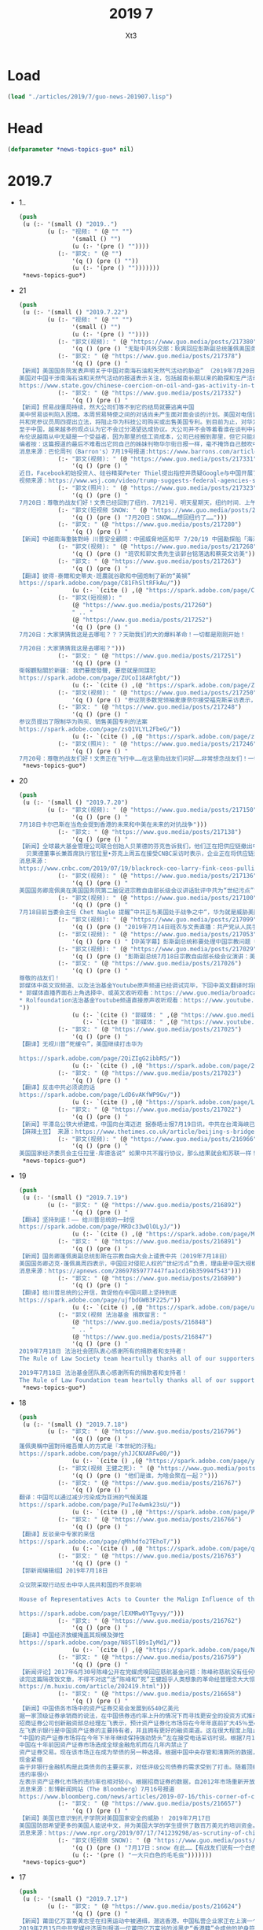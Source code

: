 #+TITLE: 2019 7
#+AUTHOR: Xt3


* Load
#+BEGIN_SRC lisp
(load "./articles/2019/7/guo-news-201907.lisp")
#+END_SRC
* Head
#+BEGIN_SRC lisp :tangle yes
(defparameter *news-topics-guo* nil)  
#+END_SRC
* 2019.7
- 1..
  #+BEGIN_SRC lisp :tangle yes
(push
 (u (:- '(small () "2019..")
        (u (:- "视频: " (@ "" "")
               '(small () "")
               (u (:- '(pre () ""))))
           (:- "郭文: " (@ "")
               '(q () (pre () ""))
               (u (:- '(pre () "")))))))
 ,*news-topics-guo*)
#+END_SRC
- 21
  #+BEGIN_SRC lisp :tangle yes
(push
 (u (:- '(small () "2019.7.22")
        (u (:- "视频: " (@ "" "")
               '(small () "")
               (u (:- '(pre () ""))))
           (:- "郭文(视频): " (@ "https://www.guo.media/posts/217380")
               '(q () (pre () "无耻中共外交部：耿爽回应彭斯副总统蓬佩奥国务卿的发言")))
           (:- "郭文: " (@ "https://www.guo.media/posts/217378")
               '(q () (pre () "
【新闻】美国国务院发表声明关于中国对南海石油和天然气活动的胁迫” （2019年7月20日）
美国对中国干涉南海石油和天然气活动的报道表示关注，包括越南长期以来的勘探和生产活动。中国针对其他主权国家海上的石油和天然气开发的不断挑衅行为，威胁着地区能源安全，破坏了自由开放的印度-太平洋能源市场。正如国务卿蓬佩奥今年早些时候指出的那样，“中国通过强制手段阻止南海的开发，阻止东盟成员国获得超过2.5万亿美元的可开采能源储备。” 中国对东盟国家施加越来越大的压力，要求它们接受《行为准则》的条款，这些条款寻求限制他们与第三方公司或国家合作的权利，这进一步表明，中国有意控制南中国海的石油和天然气资源。美国坚决反对任何国家以胁迫和恐吓的手段主张其领土或海洋权利。中国应停止恃强凌弱行为，不要在有这种挑衅性和破坏稳定的活动【GM18】
https://www.state.gov/chinese-coercion-on-oil-and-gas-activity-in-the-south-china-sea/")))
           (:- "郭文: " (@ "https://www.guo.media/posts/217332")
               '(q () (pre () "
【新闻】贸易战僵局持续，然大公司们等不到它的结局就要逃离中国
美中贸易谈判陷入困境。本周贸易特使之间的对话尚未产生面对面会谈的计划。美国对电信设备制造商华为科技公司的限制依然是一个棘手的问题，更多关税的威胁仍旧存在。但在此期间，公司正在重组他们的供应链，使之更加亚洲中心化。这些转变也不太可能反转即使最后达成贸易协议。
共和党参议员周四提出立法，将阻止华为科技公司购买或出售美国专利。到目前为止，对华为的限制是中国贸易谈判中的一个关键问题，可能会影响到技术供应链。川普总统被工业界持续施压的情况下表示可以取消一些限制，但是 议会两党都支持对华为采取更加严厉的措施。
至于中国，越来越多的观点认为它不会过分渴望达成协议。大公司并不会等着看谁在谈判中妥协或退步。Tradeshift的联合创始人米克尔. 布伦表示贸易模式已经发生变化，同时公司也在加速其供应链的多样化。布伦表示客户中的外国供应商正在输给中国公司，尤其是那些对中国长期产业政策至关重要的行业，如可再生能源。
布伦说越南从中无疑是一个受益者，因为那里的低工资成本，公司已经搬到那里，但它只能承受一定的公司和资本。孟加拉国和泰国也在接受投资，印度经济也将获得资本提振。但中国正在采取措施缓解对其经济的打击。布伦说，这包括开放部分经济 - 包括金融服务 - 并试图建立一个技术和创新中心来支持其高科技供应链产业。 “如果资金可用，中国可能会有更多这样潜在的增长”布伦说， “凭借中国巨大的数据访问和创新速度，我们将看到尚未见到的金融产品，这将使公司更具竞争力。”
编者按：这篇报道的最后不难看出它同自己的姊妹刊物华尔街日报一样，毫不掩饰自己鼓吹中国经济的潜力和为中共站台发声的立场。全世界正在看清中共通过大量印发货币来吹大虚假经济的泡沫，而这篇报道却鼓励外界资本继续介入掺假，助长这个泡沫的规模和崩塌后潜在的破坏力。【GM12】
消息来源：巴伦周刊（Barron's）7月19号报道:https://www.barrons.com/articles/companies-arent-waiting-to-see-how-us-china-trade-war-plays-out-51563551469")))
           (:- "郭文(视频): " (@ "https://www.guo.media/posts/217331")
               '(q () (pre () "
近日，Facebook初始投资人、硅谷精英Peter Thiel提出指控并质疑Google与中国开展了不利于美国的合作。Trump基于此要求总检察长及情报人员开展调查。
视频来源：https://www.wsj.com/video/trump-suggests-federal-agencies-should-look-into-googles-china-ties/AC9A38C5-1F16-4053-B2C3-BED12D3732B7.html")))
           (:- "郭文(照片): " (@ "https://www.guo.media/posts/217323")
               '(q () (pre () "
7月20日：尊敬的战友们好！文贵已经回到了纽约．7月21号．明天星期天，纽约时间．上午9:30．文贵在郭媒体直播！没有任何关于爆料的事情……没有任何关于会议的细节……只是谈．花花草草而已……😻😻😻😹😹😸一切都是刚刚开始！")))
           (:- "郭文(短视频 SNOW: " (@ "https://www.guo.media/posts/217313")
               '(q () (pre () "7月20日：SNOW……想回纽约了……")))
           (:- "郭文: " (@ "https://www.guo.media/posts/217280")
               '(q () (pre () "
【新闻】中越南海重裝對峙 川普安全顧問：中國威脅地區和平 7/20/19 中國勘探船「海洋地質八號」7月初進入越南派兵駐守的南沙群島萬安灘探勘油氣，引來越方4艘海警船緊急趕赴，中越船艦在海上對峙數日。美國國家安全顧問波頓（John Bolton）今天說，中國對其東南亞鄰國強制行為適得其反，威脅該地區的和平與穩定。波頓今天在推特上表示，尊重主權和航行自由是美國和東南亞國家聯盟（東盟）共同擁有的印太地區願景的基礎，中國對其東南亞鄰國的強制行為適得其反，威脅著該地區的和平與穩定。中國勘探船「海洋地質八號」本月3日在2艘武裝海警船護衛下，進入越南派兵駐守的南沙群島最西側陸地淺灘萬安灘探勘油氣，引來越方4艘海警船緊急趕赴，雙方重裝對峙，周邊海域11日一度驚見10餘艘船。【GM15】 引自:https://news.ltn.com.tw/news/world/breakingnews/2858668")))
           (:- "郭文(视频): " (@ "https://www.guo.media/posts/217268")
               '(q () (pre () "班农和郭文贵先生谈郭台铭落选和蔡英文访美")))
           (:- "郭文: " (@ "https://www.guo.media/posts/217263")
               '(q () (pre () "
【翻译】彼得·泰爾和史蒂夫·班農就谷歌和中國炮制了新的“黃禍”   
https://spark.adobe.com/page/C81FhSltRFkAu/"))
               (u (:- `(cite () ,(@ "https://spark.adobe.com/page/C81FhSltRFkAu/")))))
           (:- "郭文(短视频): "
               (@ "https://www.guo.media/posts/217260")
               " .. "
               (@ "https://www.guo.media/posts/217252")
               '(q () (pre () "
7月20日：大家猜猜我这是去哪啦？？？天助我们的大的爆料革命！一切都是刚刚开始！

7月20日：大家猜猜我这是去哪啦？")))
           (:- "郭文: " (@ "https://www.guo.media/posts/217251")
               '(q () (pre () "
衛報觀點關於新疆: 我們要麼發聲, 要麼就是同謀犯  
https://spark.adobe.com/page/ZUCoI18ARfgbt/"))
               (u (:- `(cite () ,(@ "https://spark.adobe.com/page/ZUCoI18ARfgbt/")))))
           (:- "郭文(视频): " (@ "https://www.guo.media/posts/217250")
               '(q () (pre () "参议院多数党领袖麦康奈尔接受福克斯采访表示，华为威胁美国国家安全。")))
           (:- "郭文: " (@ "https://www.guo.media/posts/217248")
               '(q () (pre () "
参议员提出了限制华为购买、销售美国专利的法案
https://spark.adobe.com/page/zsQ1VLYL2FbeG/"))
               (u (:- `(cite () ,(@ "https://spark.adobe.com/page/zsQ1VLYL2FbeG/")))))
           (:- "郭文(照片): " (@ "https://www.guo.media/posts/217246")
               '(q () (pre () "
7月20号：尊敬的战友们好！文贵正在飞行中……在这里向战友们问好……非常想念战友们！一切都是刚刚开始！"))))))
 ,*news-topics-guo*)
#+END_SRC
- 20
  #+BEGIN_SRC lisp :tangle yes
(push
 (u (:- '(small () "2019.7.20")
        (u (:- "郭文(视频): " (@ "https://www.guo.media/posts/217150")
               '(q () (pre () "
7月18日卡尔巴斯在当危会提到香港的未来和中美在未来的对抗战争")))
           (:- "郭文: " (@ "https://www.guo.media/posts/217138")
               '(q () (pre () "
【新闻】全球最大基金管理公司联合创始人贝莱德的芬克告诉我们，他们正在把供应链撤出中国 (2019年7月19日）
  贝莱德董事长兼首席执行官拉里•芬克上周五在接受CNBC采访时表示，企业正在将供应链迁出中国，而不是等待华盛顿和北京之间贸易战的解决方案。芬克在接受《Squawk Box》采访时表示:“我们从CEO那里听到，越来越多的供应链正在撤离中国。”“人们没有在等待，企业也没有在等待结果。” 据CNBC此前报道，包括苹果(Apple)、任天堂(Nintendo)和戴尔(Dell)在内的50多家跨国公司正将生产业务迁出中国。今年5月，随着中国和美国加强了在关税上的争锋相对，企业也开始宣布将从中国迁往越南。全球最大基金管理公司的联合创始人芬克(Fink)表示:“我确实认为，中国的趋势仍在走下坡。”“我认为，长期来看，中国知道他们现在需要找到刺激国内经济的办法。”【GM18】
消息来源：
https://www.cnbc.com/2019/07/19/blackrock-ceo-larry-fink-ceos-pulling-supply-chains-out-of-china-now.html")))
           (:- "郭文(视频): " (@ "https://www.guo.media/posts/217136")
               '(q () (pre () "
美国国务卿庞佩奥在美国国务院第二届促进宗教自由部长级会议讲话批评中共为“世纪污点”")))
           (:- "郭文(视频): " (@ "https://www.guo.media/posts/217100")
               '(q () (pre () "
7月18日前当委会主任 Chet Nagle 提醒”中共正与美国处于战争之中“，华为就是威胁美国安全的茅箭！")))
           (:- "郭文(视频): " (@ "https://www.guo.media/posts/217099")
               '(q () (pre () "2019年7月14日班农与文贵直播：共产党从人民手里抢夺财产是21世纪的重大犯罪行为")))
           (:- "郭文(视频): " (@ "https://www.guo.media/posts/217053")
               '(q () (pre () "【中英字幕】彭斯副总统称要处理中国宗教问题 中国外交部回应大言不惭，美自由灯塔不亮了；视频展示中共迫害宗教")))
           (:- "郭文(视频): " (@ "https://www.guo.media/posts/217029")
               '(q () (pre () "彭斯副总统7月18日宗教自由部长级会议演讲：美国政府强烈谴责中共对人民宗教信仰自由的迫害。")))
           (:- "郭文: " (@ "https://www.guo.media/posts/217026")
               '(q () (pre () "
尊敬的战友们！
郭媒体中英文双频道、以及法治基金Youtube原声频道已经调试完毕，下回中英文翻译时将同时直播 ！
,* 郭媒体直播界面右上角选择中、或英文收听观看：https://www.guo.media/broadcasts
,* Rolfoundation法治基金Youtube频道直接原声收听观看：https://www.youtube.com/channel/UCfG2D1ZWTfvp5p3gl5PHmmg?view_as=subscriber
"))
               (u (:- `(cite () "郭媒体: " ,(@ "https://www.guo.media/broadcasts")))
                  (:- `(cite () "郭媒体: " ,(@ "https://www.youtube.com/channel/UCfG2D1ZWTfvp5p3gl5PHmmg?view_as=subscriber")))))
           (:- "郭文: " (@ "https://www.guo.media/posts/217025")
               '(q () (pre () "
【翻译】无视川普“死缓令”，美国继续打击华为  

https://spark.adobe.com/page/2QiZIgG2ibbRS/"))
               (u (:- `(cite () ,(@ "https://spark.adobe.com/page/2QiZIgG2ibbRS/")))))
           (:- "郭文: " (@ "https://www.guo.media/posts/217023")
               '(q () (pre () "
【翻译】反击中共必须说的话    
https://spark.adobe.com/page/LdD6vAKfWP9Gv/"))
               (u (:- `(cite () ,(@ "https://spark.adobe.com/page/LdD6vAKfWP9Gv/")))))
           (:- "郭文: " (@ "https://www.guo.media/posts/217022")
               '(q () (pre () "
【新闻】平潭岛公铁大桥建成，中国向台湾迈进 据泰晤士报7月19日讯，中共在台湾海峡已建成平潭岛公路大桥，连接福建平潭岛与大陆。是世界上最长、跨度最大的跨海峡公铁两用大桥，全长14.4公里。这是将来两岸高速公路计划的一部分，将于今年开通，政治意义深远。平潭岛距台湾新竹市仅68海里。建桥花费不得而知。中共将其比喻为母亲向孩子伸出温暖的双臂。 中共对台政策自2016年蔡英文当选台总统后逐渐强硬，习曾表示不排除武力收复台湾。
【麻辣土豆】 来源：https://www.thetimes.co.uk/article/beijing-s-bridge-to-taiwan-moves-a-step-closer-23kjpdtsp")))
           (:- "郭文(视频): " (@ "https://www.guo.media/posts/216966")
               '(q () (pre () "
美国国家经济委员会主任拉里·库德洛说“ 如果中共不履行协议，那么结果就会和苏联一样！”"))))))
 ,*news-topics-guo*)
#+END_SRC
- 19
  #+BEGIN_SRC lisp :tangle yes
(push
 (u (:- '(small () "2019.7.19")
        (u (:- "郭文: " (@ "https://www.guo.media/posts/216892")
               '(q () (pre () "
【翻译】坚持到底！—— 给川普总统的一封信  
https://spark.adobe.com/page/MRDc33wQlOLyJ/"))
               (u (:- `(cite () ,(@ "https://spark.adobe.com/page/MRDc33wQlOLyJ/")))))
           (:- "郭文: " (@ "https://www.guo.media/posts/216891")
               '(q () (pre () "
【新闻】国务卿蓬佩奥副总统彭斯在宗教自由大会上谴责中共（2019年7月18日）
美国国务卿迈克·蓬佩奥周四表示，中国应对侵犯人权的“世纪污点”负责，理由是中国大规模拘留了穆斯林和其他少数民族。蓬佩奥谴责中国在新疆西部地区大规模拘留维吾尔族穆斯林、哈萨克族和其他少数民族。据了解，新疆有100万维吾尔族穆斯林、哈萨克族和其他少数民族被关押在拘留营。蓬佩奥在他主持的一次国际宗教自由会议上说，中国是“我们这个时代最严重的人权危机之一的发源地”。他还指责中国威胁其他国家不要参加这次会议。美国副总统彭斯在同一个会议上说，美国与中国的贸易谈判不会妨碍美国对宗教自由的承诺。 他表示“无论我们与北京的谈判结果如何，你可以放心，美国人民会和所有有信仰的中国人民站在一起，团结一致，我们将为这一天祈祷，让他们能够自由地活出他们的信仰，而不用担心受到迫害。”【GM18】
消息来源：https://apnews.com/28697859777447faa1cd16b35994f543")))
           (:- "郭文: " (@ "https://www.guo.media/posts/216890")
               '(q () (pre () "
【翻译】给川普总统的公开信，敦促他在中国问题上坚持到底    
https://spark.adobe.com/page/ujfbdGWB3F225/"))
               (u (:- `(cite () ,(@ "https://spark.adobe.com/page/ujfbdGWB3F225/")))))
           (:- "郭文(视频 法治基金 捐款留言: "
               (@ "https://www.guo.media/posts/216848")
               " .. "
               (@ "https://www.guo.media/posts/216847")
               '(q () (pre () "
2019年7月18日 法治社会团队衷心感谢所有的捐款者和支持者！
The Rule of Law Society team heartully thanks all of our supporters and donors ！

2019年7月18日 法治基金团队衷心感谢所有的捐款者和支持者！
The Rule of Law Foundation team heartully thanks all of our supporters and donors!"))))))
 ,*news-topics-guo*)
#+END_SRC
- 18
  #+BEGIN_SRC lisp :tangle yes
(push
 (u (:- '(small () "2019.7.18")
        (u (:- "郭文: " (@ "https://www.guo.media/posts/216796")
               '(q () (pre () "
蓬佩奧稱中國對待維吾爾人的方式是『本世紀的汙點』
https://spark.adobe.com/page/yhJJCNXARFw80/"))
               (u (:- `(cite () ,(@ "https://spark.adobe.com/page/yhJJCNXARFw80/")))))
           (:- "郭文(视频 王健之死): " (@ "https://www.guo.media/posts/216783")
               '(q () (pre () "他们是谁，为啥会聚在一起？")))
           (:- "郭文: " (@ "https://www.guo.media/posts/216767")
               '(q () (pre () "
翻译：中国可以通过减少污染成为亚洲的气候英雄  
https://spark.adobe.com/page/PuI7e4wmk23sU/"))
               (u (:- `(cite () ,(@ "https://spark.adobe.com/page/PuI7e4wmk23sU/")))))
           (:- "郭文: " (@ "https://www.guo.media/posts/216766")
               '(q () (pre () "
【翻译】反驳亲中专家的来信
https://spark.adobe.com/page/qMhhdfo2TEhoT/"))
               (u (:- `(cite () ,(@ "https://spark.adobe.com/page/qMhhdfo2TEhoT/")))))
           (:- "郭文: " (@ "https://www.guo.media/posts/216763")
               '(q () (pre () "
【郭新闻编辑组】2019年7月18日
 
众议院采取行动反击中华人民共和国的不良影响
 
House of Representatives Acts to Counter the Malign Influence of the People’s Republic of China

https://spark.adobe.com/page/lEXMRw0YTgvyy/")))
           (:- "郭文: " (@ "https://www.guo.media/posts/216762")
               '(q () (pre () "
【翻译】中国经济放缓掩盖其规模及弹性    
https://spark.adobe.com/page/N8STlB9sIyMd1/"))
               (u (:- `(cite () ,(@ "https://spark.adobe.com/page/N8STlB9sIyMd1/")))))
           (:- "郭文: " (@ "https://www.guo.media/posts/216759")
               '(q () (pre () "
【新闻评论】2017年6月30号陈峰公开在党媒虎嗅回应慈航基金问题：陈峰称慈航没有任何中国官员及其亲属持有股份；海航高管后代不继承财富和权力，实现大众成就。海航集团方面表示，集团股东将陆续把股权捐赠给公益基金会，其中约60%的股权捐赠给境内的慈航基金会，约40%股权捐赠给境外的Cihang Foundation，所有持股人均签署了股权捐赠承诺书。并在文中特意强调了郭文贵爆料的Guanjun是作为私人投资者间接持有海航集团股份，但不是最大股东。
读完这篇隔夜饭文章，不得不对这“活”陈峰和“死”王健超乎人类想象的革命经营理念大大惊叹！此文章结束语为“股权不能给后代、不能转卖，可以捐给慈善，这种设计，有可能会成为人类新的商业文明的模式”呜呼！是何等的大爱无疆、何等的虚怀若谷！小编不觉愤愤然！问你“活”陈锋一个简单的几个问题：你给中国人民带来了什么利益？你们拿走了我们祖祖孙孙存下来的钱！还有杨改兰自杀省下来的钱,都被你们拿走了什么时候拿回来？ 还有这Guanjun这神秘的人物他的父母是谁？他在行航海的25%的股份是从何而来？郭文贵先生在2017年7月26号的爆料视频中愤怒的指出，陈峰所谓的慈航并不是慈善机构而是私人基金，而私人基金最大的目的是为了逃避调查债权分离合法避税，最重要的是这些私人基金最终的受益人就是陈峰说的guanjun和刘承杰。【GM11】【GM19】
https://m.huxiu.com/article/202419.html")))
           (:- "郭文: " (@ "https://www.guo.media/posts/216658")
               '(q () (pre () "
【新闻】中国债务市场中的资产证券交易会发展到6540亿美元 
据一家顶级证券承销商的说法，在中国债券违约率上升的情况下而寻找更安全的投资方式推动了中国大量资产证券的惊人增长。
招商证券公司创新融资部总经理左飞表示，预计资产证券化市场将在今年年底前扩大45％至4.5万亿元人民币（6540亿美元）。他说该行业在5月份政府意外接管陷入困境贷款人风波中也没有受到什么影响。
左飞表示银行是中国资产证券的主要持有者，并且拥有更好的融资渠道。这在很大程度上阻止了该行业的抛售。在资产证券销售上升的同时，更多行业正从包商银行（Baoshang Bank Co.）被扣押引发流动性紧缩中复苏。这此前导致银行间贷款市场出现现金紧缩，并对中国几乎所有类型的债券产生影响。
“中国的资产证券市场将在今年下半年继续保持强劲势头”左在接受电话采访时说。根据7月14日发布的彭博排行榜，该券商进行了今年上半年最多的资产证券化交易。住房抵押贷款和应收账款将继续推动资产证券发行量的增长。
中国在十年前因资产证券市场造成全球金融危机而在几年内禁止了
资产证券交易。现在该市场正在成为举债的另一种选择。根据中国中央存管和清算所的数据，资产证券化市场在2018年底占中国76.5万亿元债务市场的4％左右。但它与1.56万亿美元的美国资产证券市场相比，仍然相形见绌。左表示上半年结构性债务的销售额激增至8164亿元，预计到年底将达到2万亿元。
现金紧缩
由于非银行金融机构是此类债务的主要买家，对低评级公司债券的需求受到了打击。随着顶级债券和高收益债券之间的利差继续扩大，信贷差异化达到顶峰。相比之下，中国的大多数资产证券持有者都不需要出售他们在该领域的投资。左说“大多数投资者计划在他们第一次购买证券时就会一直持有。它们主要是银行，所以有更强的能力来应对流动性压力，因此资产证券市场尚未面临抛售压力。”
违约率很小
左表示资产证券化市场的违约率也相对较小。根据招商证券的数据，自2012年市场重新开放以来，只有5家资产证券机构违约。他表示这刺激了投资者向资产证券市场提供能够产生稳定现金流的基础资产。由于监管机构加大了对开发商融资活动的审查力度，包括采取新措施遏制该行业的信贷风险，房地产开发商的资产证券市场产品增长可能在下半年放缓。在审查由开发商提出的资产证券交易的申请时，我们认为两家证券交易所正变得越来越严格。”【GM12】
消息来源：彭博新闻网站（The Bloomberg）7月16号报道
https://www.bloomberg.com/news/articles/2019-07-16/this-corner-of-china-s-debt-market-may-grow-to-654-billion")))
           (:- "郭文: " (@ "https://www.guo.media/posts/216657")
               '(q () (pre () "
【新闻】美国已意识到孔子学院对美国国家安全的威胁！ 2019年7月17日
美国国防部希望更多的美国人能说中文，并为美国大学的学生提供了数百万美元的培训资金。中国政府通过孔子学院的语言中心，出于同样的原因，在一些美国大学也一直在做同样的事情。但一项新法律迫使这些美国大学做出选择:他们可以从五角大楼或孔子学院获得资金，但不能同时从这两所学院获得资金。德克萨斯州共和党参议员特德克鲁兹(Ted Cruz)在接受美国国家公共电台(NPR)采访时说，“孔子学院让美国大学暴露在间谍活动和知识产权被盗的威胁之下，我们在大学里看到的这种情况太频繁了。” 美国政界人士、中国分析人士和国家安全机构普遍认为，中国正在对美国发动大规模间谍活动。目标包括政府机密和军事机密、高科技公司和大学研究。笔者按： 孔子学院为中国政府提供了一个海外校园的监视窗口，可以用来在美国招募间谍和密切关注在这里学习的中国学生。孔子学院绝对不是一个简单的机构。【GM18】
消息来源：https://www.npr.org/2019/07/17/741239298/as-scrutiny-of-china-grows-some-u-s-schools-drop-a-language-program")))
           (:- "郭文(短视频 SNOW): " (@ "https://www.guo.media/posts/216639")
               '(q () (pre () "7月17日：snow 在此……【有战友们说有一个白色的狗在此就好啦……】这里的大自然太棒了👏👏👏👏"))
               (u (:- '(pre () "一大只白色的毛毛虫")))))))
 ,*news-topics-guo*)
#+END_SRC
- 17
  #+BEGIN_SRC lisp :tangle yes
(push
 (u (:- '(small () "2019.7.17")
        (u (:- "郭文: " (@ "https://www.guo.media/posts/216624")
               '(q () (pre () "
【新闻】莆田亿万富豪黄志坚在扫黑运动中被通缉，潜逃香港，中国私营企业家正在上演一个个被中共清算的悲剧
2019年7月15日中共党媒经济周刊报道一位莆田亿万富翁的涉黑史“香港籍”会成他的护身符吗？报道指出如果不是这场扫黑除恶运动，发迹莆田的港籍亿万富豪黄志贤仍然是莆田当地称霸一方的地产商、“爱国华侨”、“慈善家”。警方的一纸通缉令撕开了黄志贤伪善的面具：黄志贤、黄龙熙父子分别因涉嫌非法拘禁、强迫交易被列为扫黑除恶的对象。
可以看出该报道一箭多雕，一方面杀鸡儆猴制造恐怖气氛。另一方面大力赞扬共产党在国内发起的扫黑除恶运动，为暴政洗地。此外特意指出“香港籍”这将为下一步对香港遣返法和对香港人民反送终的正义游行采取的下一步行动制造舆论。这也验证了郭文贵先生在一年前王岐山当选国家副主席的修宪运动中说的，国内将迎来新一轮的剪羊毛，这将是私营企业家的悲剧。一年多的时间，国内私营企业家被抓被消失一个接一个，正在重复着王健“白手套”的命运这将所有是私营企业家的悲哀。如果还不看清共产党的本质，中国私营企业家都将成为下一个王健。（GM19）
新闻来源：http://www.ceweekly.cn/2019/0715/261725.shtml
")))
           (:- "郭文(照片): " (@ "https://www.guo.media/posts/216622")
               '(q () (pre () "7月17日：这个朋友家的农场6千英亩……未来的喜马拉雅农场应该多大好呢？")))
           (:- "郭文: " (@ "https://www.guo.media/posts/216578")
               '(q () (pre () "
【新闻】2019年7月17日 微博一则 7月15日中国花卉协会发布《拯救牡丹为我国国花的意见的通知》。今日花协工作人员回应，相关投票只是为了做民意调查，“国花这个事，肯定是我们协会定不了的。我们下一步会综合各方面意见，在往上面反映“。你pick那种“花”？ 在选项里有四个选项分别是牡丹、梅花、韭菜、其他，评论区推荐～。该微博发出后，微博用户对该微博评论迅速增加，评论热烈。选择牡丹的347人、梅花192人、韭菜1230人、其他，评论区推荐～41人。
编者按：通过这一个小小的微博微文充分的体现了，在投票里大部分选择『韭菜』的微博用户对CCP统治不满，并且认为自己在这个国家就如同韭菜一样随时被CCP收割、随时被压榨。这1230人占这个微博微文投票的大多数，也侧面证明了大部分网民对CCP的统治是不满意的，他们用这种投票选择韭菜的方式在表达对CCP执政能力的讽刺与不满，并且告诉其他网民：看这就是CCP控制的国家，人民就如同韭菜一样可以随意被割掉，截至发稿前该微博已被删除。这就又暴露出两个问题，第一个是CCP对舆情的监控反应迅速；第二个问题CCP深知自己在中华人民共和国百姓心中的位置是怎样的，CCP掌权的国家连一条微博都容忍不下，又怎么会容忍对它发出不满声音的老百姓呢。【GM22】")))
           (:- "郭文: " (@ "https://www.guo.media/posts/216577")
               '(q () (pre () "
【新闻】中国零售经济数据造假，必将作茧自缚  7/15/19
早在2013年，中国宏观经济数据就疑似经过“和谐”加工，甚至被认为是大幅度造假。经济学家Nouriel Roubini认为，CCP公布的无论贸易或GDP数据均是造假，与2016年以前一直存在的造假程度相比，目前有过之而无不及。近期6.2%的GDP已创有史以来新低（年同比），对于还在幻想着CCP扩大信贷及多项宽松刺激措施能起死回生的人来说，就是一记打脸。
在此经济下滑的统计框架下，流动性没有天量骤增，政府没有强迫信贷，或者说没有一个大奇迹出现的时候，CCP竟然能公布出如下数据：6月份汽车零售规模增速17.2%、社会消费品零售总额增速9.8%（年同比）。这些数据简直违反天理，就是像是翻来覆去把玩魔术一样神奇。不是不可信，简直太不可信。【麻辣土豆】
来源：https://www.zerohedge.com/news/2019-07-15/wont-end-well-lies-damned-lies-chinas-retail-sales-data")))
           (:- "郭文: " (@ "https://www.guo.media/posts/216576")
               '(q () (pre () "
再见了，香港：不确定性，一些港人被迫考虑离开
https://spark.adobe.com/page/FOXkTFmZqk8Jj/"))
               (u (:- `(cite () ,(@ "https://spark.adobe.com/page/FOXkTFmZqk8Jj/")))))
           (:- "郭文(短视频 照片): "
               (@ "https://www.guo.media/posts/216522")
               " .. "
               (@ "https://www.guo.media/posts/216517")
               '(q () (pre () "7月17日：(视频……)两架超级飞机和我们的SNOW 👉👉👉一起起飞……文贵又进山啦……这几天我会很少上网……一切都是刚刚开始！")))
           (:- "郭文: " (@ "https://www.guo.media/posts/216514")
               '(q () (pre () "
王健法國身亡沒多久 郭文貴爆「這些人」竟現身當地酒店
https://ec.ltn.com.tw/article/breakingnews/2855455"))
               (u (:- `(cite () ,(@ "https://ec.ltn.com.tw/article/breakingnews/2855455")))))
           (:- "郭文(图片 照片): " (@ "https://www.guo.media/posts/216478")
               '(q () (pre () "7月17日：伟大的香港……每时每秒都在创造历史……改变世界……大家猜猜我要去哪里？"))
               (u (:- '(pre () "香港 银发族 游行"))))
           (:- "郭文(短视频): " (@ "https://www.guo.media/posts/216463")
               '(q () (pre () "7月17日：尊敬的战友们好！你们健身了吗？回答很多战友们关于郭战装的几个小问题……一切都是刚刚开始！")))
           (:- "郭文: " (@ "https://www.guo.media/posts/216337")
               '(q () (pre () "翻译】中国GDP跌至27年低位，更糟的还在后头？
https://spark.adobe.com/page/Y8KgKpOQdmhYC/"))
               (u (:- `(cite () ,(@ "https://spark.adobe.com/page/Y8KgKpOQdmhYC/")))))
           (:- "郭文: " (@ "https://www.guo.media/posts/216313")
               '(q () (pre () "
【新闻】川普表示美国将调查谷歌与中国军方合作（2019年7月16日）
美国总统川普表示，白宫即将调查谷歌是否在背后支持中国政府。此前有指控称，该公司一名职员在数小时后的参议院听证会上予以反驳。总统重申了贝宝(PayPal)联合创始人、风险投资家彼得•泰尔(Peter Thiel)此前的指控，即谷歌可能受到中国情报机构的渗透。川普总统在推特写道“一个伟大而又聪明的人，他比任何人都更了解关于这个问题!”并表示川普政府会对此事件进行调查。 川普后来对记者说，他将让包括司法部在内的多个机构去调查彼得•泰尔的指控“是否属实”。美国参谋长联席会议主席、海军陆战队上将邓福德(Joseph Dunford)今年3月在国会听证会上对谷歌表达了类似的担忧。笔者按：如果像美国这样世界级的大公司跟中共军方合作，那么将会对美国国家安全甚至是世界安全是一种威胁和挑战。中共最善于用温水煮青蛙的方式来麻痹自己的国民和自己的政治对手。 当对方察觉时已为时迟已晚，再无回天之力！ 【GM18】
消息来源：https://beta.theglobeandmail.com/business/article-trump-says-us-will-investigate-accusations-google-worked-with/")))
           (:- "郭文(视频 王健之死): " (@ "https://www.guo.media/posts/216310")
               '(q () (pre () "2018年7月3号王健被杀当天以及7月4号陆续出现在现场的都是谁？(中英字幕版) Who showed up at the scene on July 3rd, 2018, the day Wang Jian was killed? And, who were those who appeared in succession on July 4th?")))
           (:- "郭文: " (@ "https://www.guo.media/posts/216270")
               '(q () (pre () "
翻译】随着贸易战的持续进行，中国经济季度增长率降至27年来的最低点
https://spark.adobe.com/page/lIh8KUySe3Zxx/"))
               (u (:- `(cite () ,(@ "https://spark.adobe.com/page/lIh8KUySe3Zxx/"))))))))
 ,*news-topics-guo*)
#+END_SRC
- 16
  #+BEGIN_SRC lisp :tangle yes
(push
 (u (:- '(small () "2019.7.16")
        (u (:- "郭文(视频): " (@ "https://www.guo.media/posts/216232")
               '(q () (pre () "美方和欧洲的一系列反击")))
           (:- "郭文: " (@ "https://www.guo.media/posts/216228")
               '(q () (pre () "
文字版：郭先生7月15日直播：盤古大觀在7月14日被北京高院公告······將以實際價格的10%被拍賣······實際的背後的黑手就是江澤民和江志成，孟建柱和孫力軍······王岐山！這就是過去兩週他們要栽贓····  
https://spark.adobe.com/page/dDHl8W9pcOxJE/"))
               (u (:- `(cite () ,(@ "https://spark.adobe.com/page/dDHl8W9pcOxJE/")))))
           (:- "郭文: " (@ "https://www.guo.media/posts/216206")
               '(q () (pre () "
【翻译】两党法案将禁锢川普对中做出退让 
https://spark.adobe.com/page/I4fDNyJF4Yw9D/"))
               (u (:- `(cite () ,(@ "https://spark.adobe.com/page/I4fDNyJF4Yw9D/")))))
           (:- "郭文: " (@ "https://www.guo.media/posts/216163")
               '(q () (pre () "
【新闻】 前总统国家安全事务顾问苏珊·赖斯在推特上和中国外交官展开了激烈的口水战（2019年7月15日）
美国前国务卿苏珊·赖斯在推特上与一名中国高级外交官发生了不寻常的激烈种族争端。在一系列的推特中，显然是为了表达更广泛的观点关于中国新疆大规模拘留穆斯林引发的外交分歧，驻伊斯兰堡的外交官赵立坚(Lijian Zhao)周日表示，如果“你在华盛顿特区”你就知道白人是从来不去美国首都的东南部。赖斯在推特上告诉赵立坚“你是个种族主义者，耻辱。而且无知得令人震惊 。她可能认为赵立坚被派往中国驻华盛顿使团，然后向中国驻美国大使发表了她的下一个评论。“崔大使，我对你和你的团队有更高的期望。请做正确的事，把他送回家。” 赵立坚在周一回击了赖斯，“你也太丢人了。而且你也是无知得令人震惊。我在伊斯兰堡工作。真相就是有杀伤力的！我只是在说实话。把说真话的人贴上种族主义者的标签，这是可耻和令人厌恶的。”
笔者按：在近两年，中共外交官的态度是越来越蛮横，毫无掩饰的公开批评他国。这种蛮横不讲理的态度有失大国风范。同时也是经常颠倒黑白，把中共制造的内乱说成了是外国势力的渗透，一切目的是为了把国内矛盾转向国外。 然而对内大肆宣传西方是没落的帝国，而中国才是新兴而起的大国！ 中共长期转移人们的视线和长期宣传中国的经济腾飞是因为党领导的好，人们才能过上了好日子。 那么他们忘记了说中国经济飞速的发展是中共不停的超发货币导致了房地产的泡沫和通货膨胀，给中国人民一种幻觉自己富有了， 但是其实生活还是诸多不易，再加上社会资源分配不均等而带来的社会矛盾【GM18】
消息来源：https://www.bloomberg.com/news/articles/2019-07-15/susan-rice-calls-chinese-diplomat-a-racist-disgrace-on-twitter")))
           (:- "郭文(视频): " (@ "https://www.guo.media/posts/216133")
               '(q () (pre () "7月16日：香港会有什么紧急情况发生？一切都是刚刚开始！")))
           (:- "郭文(图片): " (@ "https://www.guo.media/posts/216093")
               '(q () (pre () "
7月16日：文贵．衷心祝愿同胞们能平安渡过此劫……减少伤害！千万不要相信．天天喊着比爹娘还亲的共产党来救你们！只有洪水退后．官员才会拎着篮子．打个雨伞，带着他们控制的摄像机．出现在你们的视野中！历史无数次告诉我们，只要人民需要的时候，共产党一定是不存在的．共产党一定是给大家准备好了更多的监狱来解决灾后的问题．不听话的送进监狱……在共产党的眼里，中国的天灾应有老百姓自己消化．跟他们没关系，他们信奉的是．(多灾兴邦）死人越多，共产党越安全……【这他妈谁造谣？没有央视新闻联播报道就是有图片，打死都不信! 湘江决堤，湘潭、株州等地成泽国……半個湖南、京广線都將報废了！三峽作孽！垬作孽！】一切都是刚刚开始！")))
           (:- "郭文: " (@ "https://www.guo.media/posts/216023")
               '(q () (pre () "
文字版2019年7月14日班农与文贵直播：共产党为什么可以强奸美国70年？（郭先生篇）
https://spark.adobe.com/page/ZbxbFJ3WCU9KS/"))
               (u (:- `(cite () ,(@ "https://spark.adobe.com/page/ZbxbFJ3WCU9KS/")))))
           (:- "郭文: " (@ "https://www.guo.media/posts/216010")
               '(q () (pre () "
【郭文贵先生7月15日报平安直播内容梗概】
昨天（7月14日）和班农先生的直播在线人仅翻墙VPN有超600万，直播的力量太大了。对台湾总统蔡英文的评价引起很多人的担忧，郭先生表示他坚持对蔡英文的观点，而他的本意是只要对台湾好他就支持。台湾的未来需要有智慧的无私的跳出统独之权、打破所谓的92共识的魔咒、与美国合作。郭台铭的落选又一次证明跟共产党合作没好下场。郭先生表示绝不支持台独港独，但坚决支持台湾和香港的民主。
盘古大楼被江家拍卖
起因：江家一直想把盘古、方正和、政泉占为己有给江志诚，因此一直陷害郭先生。之后，由于王岐山担心郭先生和马健手中掌握他们太多的证据，才开始了所谓的反腐。
过程：江家利用提前铺垫好的“郭文贵是港独的背后黑手”，发布拍卖公告，并通过“老领导”警告郭先生不许再714班农的访谈中提及王建之死和相关视频，如不听警告，便在24小时之内低价拍卖盘古。果然7月15日盘古被网上评估从25万降5万，价值360个亿（人民币）的盘古大楼降到50个亿（人民币）拍卖。好消息是根据盘古的所有者郭先生的家族基金规定，买家应付基金360亿（人民币，价值53亿美元，2013年的价格）。拍卖盘古是侵犯郭先生家族基金的利益。是江家蓄谋要以低价把盘古抢走。
郭先生重申他的的家族基金绝不能出卖民族国家和的利益，绝不会成为卖国贼。但是会百分之百灭共、灭盗国贼。
江家还会给共产党带来大麻烦。郭先生拥有90多份秘密档案。仅昨天郭先生和前国家安全人员开会时发放的一个信息，将在接下来的一个星期到10天后引发世界局势的大改变。潘多拉的盒子只需要三分钟。
整个上海都是江家的，包括性侵幼女事件的公司也是依靠江家的势力。
郭先生拒绝支持港独，坚决支持香港双普选。
孙立军孟建柱5年之间动用上万名警察调查郭文贵。并企图以反习反国家、双面间谍、强奸犯、洗黑钱、瑞士没收飞机之说和事件陷害郭先生，均被一一推翻，现又以“港独背后黑手”，“涉嫌台独背后黑手”再度陷害郭先生。
江家再次制造虚假事实、利用国家权力、完全不经调查、操纵司法，是习近平的悲哀。是共产党灭亡的征兆。说明了共产党内部斗争的惨烈。
感谢共产党内部的战友提前通知盘古被拍卖公告一事，一次直播付上50亿美元的代价。
请大家密切关注7月24、5号中美之间的政治、贸易、制裁将会发生什么。
最后在为14亿人民祷告后，郭先生补充说，华盛顿要政治地震，原因是共产党玩弄了川普后产生的后果很严重。盘古大楼属于社会的属于民族的。盘古将抢她的坏人暴露于天下，她拥有远远超过金钱的价值、能量和象征。
一切都是刚刚开始。【GM10】
视频来源：
https://www.youtube.com/watch?v=OGbEnYaOGcs&feature=youtu.be"))
               (u (:- `(cite () ,(@ "https://www.youtube.com/watch?v=OGbEnYaOGcs&feature=youtu.be")))))
           (:- "郭文: " (@ "https://www.guo.media/posts/215939")
               '(q () (pre () "
【新闻】中国经济增速降至近30年最低
纽约时报最新消息，中国经济增速降至近30年来最低水平，与此同时，中美之间贸易紧张局势再度抬头，而持续存在的金融问题，正在对中国这个全球最重要的经济引擎之一造成越来越大的破坏。是自1992年开始现代季度记录以来，中国经济增速最慢的一次，这标志这中国经济增速相比今年早些时候大幅放缓，与10年前全球金融危机期间的记录相当。
国家统计局则表示今年上半年经济运行继续保持在合理区间，延续总体平稳、稳中有进发展态势。初步核算，上半年国内生产总值450933亿元，按可比价格计算，同比增长6.3%。分季度看，一季度同比增长6.4%，二季度增长6.2%。分产业看，第一产业增加值23207亿元，同比增长3.0%；第二产业增加值179984亿元，增长5.8%；第三产业增加值247743亿元，增长7.0%。
编者按：二则新闻体现出共产党在国内一直以假数据愚弄人民【GM01，GM06】
来源：https://cn.nytimes.com/business/20190715/china-economy-growth-gdp-trade-war/zh-hant/")))
           (:- "郭文(短视频): " (@ "https://www.guo.media/posts/215902")
               '(q () (pre () "7月15日：试试郭媒体即将推出的新软件！")))
           (:- "郭文: " (@ "https://www.guo.media/posts/215901")
               '(q () (pre () "7月15日：我在直播中开玩笑说Sara那天偶然．碰到梁忪恒先生的釆访是＂Sara给我带来的麻烦＂那就是一个玩笑……永远感激Sara的辛苦付出！")))
           (:- "郭文: " (@ "https://www.guo.media/posts/215856")
               '(q () (pre () "【翻译】彼得·泰尔说：FBI和CIA应该调查谷歌与中国有“貌似叛国”的关系  
https://spark.adobe.com/page/dWiTJeD8qx4Mu/")))
           (:- "郭文: " (@ "https://www.guo.media/posts/215831")
               '(q () (pre () "【翻譯】遊行抗議者要求特首林鄭下台：香港緊張局勢不斷升高  
https://spark.adobe.com/page/6Mgn3ZziDvpLt/")))
           (:- "郭文: " (@ "https://www.guo.media/posts/215830")
               '(q () (pre () "【翻译】加拿大公民在华东被拘留   
https://spark.adobe.com/page/5JWb1NFahbzXQ/")))
           (:- "郭文: " (@ "https://www.guo.media/posts/215829")
               '(q () (pre () "
【新闻】据报道来自台湾的股票分析师因涉嫌欺诈在上海被捕
据台湾媒体上周六报道，周二，12名来自台湾的股票分析师因涉嫌欺诈在上海被拘留，其中9人已获保释，3人仍被拘留。他们都在上海一家名为“仟合亿”(Thousand & Billion)的股票分析应用公司工作，该公司的软件产品爱操盘被控通过推荐每日涨幅不超过10%的股票给投资者造成损失。据媒体报道，该公司并未获得销售这些产品的认证。一位不愿透露姓名的业内人士周日对《环球时报》表示，除了涉嫌非法推荐和操纵股票，被拘留的另一个可能原因是，一些分析师没有获得在中国大陆提供股市分析的执照。笔者按：这是中共一直很善用的政治手腕就是所谓的人质外交。 台湾总统蔡英文访美期间，中共抓捕在华台湾籍人士，就是为了给台湾政府施加压力，找各种莫须有的罪名按在这些人身上，就像前几天抓了1名加拿大人和4名英国人，这就是中国人质外交的卑鄙手段。 威胁加拿大政府释放华为财务总监孟晚舟，同时又威胁英国政府对香港的态度。如果国际社会继续绥靖政策，那么中共会变本加厉继续猖狂的利用人质外交手段，用这种低劣手段威胁各国作为中共政治的杠杆从而达到自己的目的。 这就是一种黑社会的行为，国际社会应该制止这种卑鄙的外交手段。【GM18】
信息来源：http://www.globaltimes.cn/content/1157851.shtml")))
           (:- "郭文: " (@ "https://www.guo.media/posts/215828")
               '(q () (pre () "
【新闻】身处黑名单和美中贸易争端中的华为计划削减在美就业岗位：报告
“华尔街日报”周六报道: 华为正处在美国政府的禁令和美中的持续贸易争端中。该公司计划裁减数百个在美国业务中的工作岗位。
根据该报道，华为计划裁减其研发子公司Futurewei Technologies的员工，该子公司位于美国德克萨斯州和加利福尼亚州的实验室都有雇佣研发人员。虽然确切的裁员人数还没有被披露，但有消息人士称这次裁员会波及数百名员工。有几名Futurewei员工已收到解雇通知，预计将在不久的将来会宣布更多的裁员。
自从加拿大政府应美国当局的要求于去年12月在温哥华逮捕了华为创始人的女儿-首席财务官孟晚周，美国和中国科技巨头之间的紧张关系日渐升级。孟被指控企图通过逃避美国对伊朗的制裁而向该国出售设备。美国还表示在与中国的贸易争端中，华为是一个国家安全问题而不是贸易问题。
今年5月，美国将华为列入黑名单，阻止美国公司在未经政府批准的情况下向公司提供计算机芯片，软件和其他组件。
特朗普在6月底给华为公司放缓了禁令，表示将允许一些美国供应商向华为出售零部件。“美国公司可以将他们的设备出售给华为“ 特朗普在与中国国家主席习近平在日本20国集团峰会上会晤后举行的新闻发布会上说“我们谈论的设备没有构成严重的国家安全问题”。
编者按：华为的全球5G网络计划，加上“一带一路”，“中国制造2025“和 “中国制造2050“是中共向外扩张和称霸全球野心的战略部署之一。由美国、英国、加拿大、澳大利亚和新西兰组成的“五眼联盟”旨在全面防范华为在5G网络技术的垄断和对网络通信的安全构成的风险，以确保国家重要基础设施不受其威胁。【GM12】
消息来源：福克斯商业网站（The FoxBusiness）7月14号报道：https://www.foxbusiness.com/technology/huawei-cut-jobs-us-blacklist-report")))
           (:- "郭文(短视频): " (@ "https://www.guo.media/posts/215827")
               '(q () (pre () "
【新闻】广西都安一间房屋倒塌致4名小孩身亡，最小仅2岁
2019年7月13日下午，都安县拉仁镇仁联村岑山队一房屋突然倒塌，造成4人救治无效不幸死亡（蓝某心，女，13岁；蓝某匀，女，9岁；蓝某焱，女，7岁；蓝某羽，女，2岁），1人受伤（蓝某胡，男，5岁）。
编者按：共产党统治下的中国无人安全，党内部分家族占有大量财富，底层人民的居住条件却无法得到保障，日前山西天镇县一贫困村村民常年居住土窑洞危房，向政府申请改善居住环境迟迟没有答复，最后竟偶然得知自己名下早有危改安置房但被无良村干部隐瞒长达五年。如果中国没有真正的法治，房子即使挺过天灾，也无法避免人祸【GM01】
来源：https://news.sina.com.cn/c/2019-07-13/doc-ihytcitm1824400.shtml"))))))
 ,*news-topics-guo*)
#+END_SRC
- 15
  #+BEGIN_SRC lisp :tangle yes
(push
 (u (:- '(small () "2019.7.15")
        (u (:- "视频: " (@ "https://www.youtube.com/watch?v=OGbEnYaOGcs&t=1s"
                           "7月15号：盘古大观在7月14号被北京高院公告……将以实际价格的10％被拍卖……实际的背后的黑手就是江泽民．和江志成．孟建柱和孙力军……王岐山！这就是过去两周他们要栽赃文贵．、……")
               '(small () "Youtube: 郭文贵")
               (u (:- '(pre () "..."))))
           (:- "郭文: " (@ "https://www.guo.media/posts/215650")
               '(q () (pre () "
【新闻】中国进出口数据奏响经济下行序曲7/12/19
中共已无法挽救经济下滑趋势，经济学家已预期中美关税之争必然导致内需疲软及商品价格波动，但中国进口数据跌幅超过专家预期。同期相比，整体6月份出口下降1.3%，进口下降7.3%，对美出口同比下降7.8%（5月份该数据为3.6%），对美进口同比骤降31%。双边贸易赤字扩大至299.2亿美金，为7个月来峰值（5月份还数据为269亿美元）。与上述下行数据逆行的是，6月份中国对东南亚出口同比暴增13%（5月该数据为3.5%），通过转运躲避美国关税之意不言而喻。
本周中美电话磋商继续，但据知情人透露两月前双方分歧依然存在。中方使用猛药刺激经济，上月通过银行体系发债1.66万亿人民币（2420亿美元）。包括政府债券在内，6月份社会整体融资规模已达2.26万亿人民币（5月为1.4万亿人民币）。目前中国对外贸易盈余还在支撑人民币走势，但将会受阻于贸易及经济形势的不确定性。【麻辣土豆】
来源：https://www.wsj.com/articles/china-trade-data-points-to-sagging-economy-11562934414")))
           (:- "郭文: " (@ "https://www.guo.media/posts/215648")
               '(q () (pre () "
【新闻】新闻监察机构表示，去年是自1997年以来香港新闻自由最糟糕的一年 07/13/19
香港新闻监督机构表示，政府损害了香港的言论自由，他们称这是香港后殖民历史上最糟糕的一年之一。7月7日，香港记者协会发布了题为《红线扼杀自由》的2019年年度报告，指出了过去12个月发生的几起事件，表明政府加强了对新闻的控制。事件包括该市拒绝向当时的外国记者俱乐部(FCC)副主席维克多·马利特发放签证续签，警方涉嫌对记者行为不恰当的案件，在引渡法案危机期间，行政长官林郑月娥领导的政府缺乏透明度。该协会上月向独立警察投诉委员会提出投诉，称警方在针对英国广播公司(BBC)拟议的引渡法的抗议活动中，对26名记者造成了身体伤害【GM18】                                                                                                 消息来源：https://www.hongkongfp.com/2019/07/13/journalism-watchdog-says-past-year-among-worst-hong-kong-press-freedom-since-1997-rally-planned-sunday/")))
           (:- "郭文(短视频): " (@ "https://www.guo.media/posts/215642")
               '(q () (pre () "
7月14号：衷心地感谢凤凰九天制作的视频和木兰传奇加上英文字幕！郭媒体的标志是神鹰！不是鸡！😻😻😻🙏🙏🙏😹😹😹一切都是刚刚开始！")))
           (:- "郭文(图片): " (@ "https://www.guo.media/posts/215600")
               '(q () (pre () "
7月14日：郭台铭被国民党……抛弃了……输了……看他的梦总统之说是假的……天神妈祖佑护台湾🙏🙏🙏🙏🙏🙏🙏🙏🙏一切都是刚刚开始！")))
           (:- "郭文(短视频): " (@ "https://www.guo.media/posts/215598")
               '(q () (pre () "
7月14号：请所有的朋友们战友们．一定要记住……未经喜马拉雅大使馆和法制基金的及文贵的邀请……不要擅自闯入喜马拉雅大使馆……否则将对任何人都是很大的麻烦……这是一个敏感的时期……和需要彼此尊重的方式……文贵不愿意看到这一幕发生在任何人身上……但是文贵很无奈，因为文贵必须遵照当地的法律．防止和安保团队的要求．我相信我们真正的战友不会像这个人这样子的……一切都因为CCP很可耻……🙏🙏🙏🙏🙏🙏一切都是刚刚开始！")))
           (:- "郭文(照片): " (@ "https://www.guo.media/posts/215597")
               '(q () (pre () "小庄随手一拍分享：周末休闲郭战装的郭文贵先生")))
           (:- "视频: " (@ "https://www.youtube.com/watch?v=wQHT5iXHtU8&feature=youtu.be"
                           "7月14号：一周后的世界将发生巨大的变化 反C C P的爆料革命将进入一个新的关键时刻 世界将进入一个新的世纪 一切都是刚刚开始！")
               '(small () "Youtube: 美东之声"))
           (:- "郭文(照片): " (@ "https://www.guo.media/posts/215595")
               '(q () (pre () "2019-7-14；小庄随手一拍分享!")))
           (:- "郭文: " (@ "https://www.guo.media/posts/215590")
               '(q () (pre () "【翻譯】國會旨在解決中國對宗教少數群體的暴行   
https://spark.adobe.com/page/7s5wtcLhtuxZH/"))
               (u (:- `(cite () ,(@ "https://spark.adobe.com/page/7s5wtcLhtuxZH/"))))))))
 ,*news-topics-guo*)
#+END_SRC
- 14
  #+BEGIN_SRC lisp :tangle yes
(push
 (u (:- '(small () "2019.7.14")
        (u (:- "郭文: " (@ "https://www.guo.media/posts/215520")
               '(q () (pre () "
班农先生与文贵先生灭共  中英文双频道同时直播。
一个小时后，美东时间早上9:30/香港时间晚上9:30开播

中文频道请前往郭媒体：https://www.guo.media/
英文频道请前往法制基金Youtube：https://www.youtube.com/channel/UCfG2D1ZWTfvp5p3gl5PHmmg?view_as=subscriber")))
           (:- "郭文(图片): " (@ "https://www.guo.media/posts/215495")
               '(q () (pre () "
7月14号：尊敬的战友好……由于香港昨天的的精彩的抗议运动……昨晚没怎么睡觉……非常兴奋……文贵暂时决定今天爆一个小小的小料……为了呼应香港的一个美丽而伟大的日子……一切都是刚刚开始！"))
               (u (:- '(pre () ""))))
           (:- "视频: " (@ "https://www.youtube.com/watch?v=WCvIFWfzaSw"
                           "2019-7-14；班农与文贵直播: 共产党为什么可以强奸美国70年？")
               '(small () "Youtube: 郭文贵")
               (u (:- '(pre () "..."))))
           (:- "郭文(图片): " (@ "https://www.guo.media/posts/215460")
               '(q () (pre () "
7月14号：尊敬的战友的好！几个小时后的文贵与班农先生的直播即将开始……此次的翻译会通过两个频道传出……在郭媒体直播时将釆用．中文．英文频道．同时进行……请大家注意即将公告的链接方式……直播完成后，也会上传现场的原因版视频……我们的广告和链接一切都是刚刚开始！")))
           (:- "郭文: " (@ "https://www.guo.media/posts/215254")
               '(q () (pre () "
【翻译】中国3万亿美元的融资市场损失显露    
https://spark.adobe.com/page/Uyo7agIGszXHE/"))
               (u (:- `(cite () ,(@ "https://spark.adobe.com/page/Uyo7agIGszXHE/")))))
           (:- "郭文(短视频): " (@ "https://www.guo.media/posts/215253")
               '(q () (pre () "
How does the Foreign Ministry use lie to cover up the truth in Xinjiang？
看中共外交部如何撒谎掩盖新疆真相"))
               (u (:- '(pre () "郭文视频: 耿爽 (我: 一听它说话 耳朵里就被火烧的厉害 倍爽 。。。)"))))
           (:- "郭文(短视频): " (@ "https://www.guo.media/posts/215229")
               '(q () (pre () "香港自贸区")))
           (:- "郭文(短视频): " (@ "https://www.guo.media/posts/215180")
               '(q () (pre () "HK Lennon Wall Attack_1")))
           (:- "郭文(图片): " (@ "https://www.guo.media/posts/215147")
               '(q () (pre () "
【新闻】西藏司政访问意大利，与政府官员及国会议员见面
近日藏人行政中央司政洛桑森格前往意大利各地，与多位政界人士会面交流。据藏人行政中央英文官方报道，司政于本月9日在圣卢切市同市长加蜜拉·卡丽（Giamila Carli）一道出席了一场为达赖喇嘛尊者八十四岁生日而举办的庆典。
加蜜拉·卡丽在活动上致词向尊者生日送上祝福，并承诺将继续支持意大利藏人社区，同时强调不会基于经济利益考量而无视西藏人权。
司政当时感谢圣卢切市市长所秉持的立场，并表示希望世界其他国家的领袖也能够效仿加蜜拉·卡丽的勇气。
司政指出中国政府应该借鉴南蒂罗儿的成功自治经验，向西藏给予名副其实的自治权利。省长阿诺·科帕茨彻也承诺将继续支持西藏争取自治。
此外，司政还在意大利智库“优若克研究中心”（EURAC Research Center）发表了一场演说。他分享了西藏半个世纪以来所遭遇的困苦，并指出世界可以从西藏的经历中看清，中共在全世界竭力推销“一带一路”项目的真正意图。【GM14】
新闻来源：西藏之声")))
           (:- "郭文: " (@ "https://www.guo.media/posts/215146")
               '(q () (pre () "
【新闻】流亡在美国的中国亿万富翁在虚假推文诽谤诉讼案中胜诉
郭文贵诉讼案是一个公众人物成功胜诉的罕见案例【GM12】
https://spark.adobe.com/page/i4JasbaMJqHuR/"))
               (u (:- `(cite () ,(@ "https://spark.adobe.com/page/i4JasbaMJqHuR/")))))
           (:- "郭文: " (@ "https://www.guo.media/posts/215145")
               '(q () (pre () "
翻译：香港的示威活动是否可能意味着中国共产党的终结？
https://spark.adobe.com/page/e4a8fCRKMCPiQ/"))
               (u (:- `(cite () ,(@ "https://spark.adobe.com/page/e4a8fCRKMCPiQ/")))))
           (:- "郭文: " (@ "https://www.guo.media/posts/215144")
               '(q () (pre () "
文字版：2019年7月12日蔡英文訪問紐約，和香港接下來的行動。大阪G20的結果已經影響了美國內部的政治！一切都是剛剛開始！ 
https://spark.adobe.com/page/LnijqiwW1i7dD/"))
               (u (:- `(cite () ,(@ "https://spark.adobe.com/page/LnijqiwW1i7dD/")))))
           (:- "郭文: " (@ "https://www.guo.media/posts/215137")
               '(q () (pre () "
【新闻】山东大学为留学生配女伴
山东大学为外国留学生配3名女学伴的消息在网络曝光，引发对来华留学生特权的质疑。有大陆网友批评道，某些大学把小女生介绍给外国男性留学生当学伴，究竟意欲何为？」还有网友直斥：「这是拉皮条。」大陆网友「沙和尚的微博」近日在微博披露，山东大学公布了2018年学伴的选拔结果，选出141名中国学生为来自巴基斯坦、尼泊尔、叶门、马来西亚、俄罗斯、阿富汗、肯尼亚等国的47名留学生做「学伴」。该网友还披露，该大学2017年也为留学生一对一招募学伴，现在加码了，为每位留学生配3个学伴。该微博贴文被大量转发，引发关于对留学生特权的质疑。根据山东大学公布的学伴名字显示，主要是以女生为主。该大学2017年留学生「学伴」名单显示，30名学伴就有26人为女生。此外，山东大学的招收学伴的报名表，以及学伴管理规定，还特别强调学伴的性别，将「结交外国异性友人」也列为选项之一。这引起网络上极大争议。2018年6月，一部访谈记录片《一个国家两种宿舍》在网路上热传，拍摄者疑似是在中国的外国留学生，她选择了北京、兰州两地的两所高校，以拍摄及采访方式，揭示中共教育部对本国学生和外国学生在住宿条件上的差别对待。【GM15】
引自:https://www.ntdtv.com/b5/2019/07/11/a102620099.html")))
           (:- "郭文: " (@ "https://www.guo.media/posts/215131")
               '(q () (pre () "
【新闻】近六成投票者表示童年遭受性骚扰
07月07日，一位女性博主在论坛发起调查：小时候你有被性骚扰过吗？截止发稿，该调查一共收到1147票，其中669票（58.3%）表示在童年遭受到不同程度的性骚扰。博主本人也分享了小时候的两次被性骚扰的经历。
博主的经历摘录如下：“七八岁的时候，一年级，又一次是我们在上绘画课，一个很老的男老师，之前就听说他很色，老是骚扰一个四年级的女同学，当上课他先是对我们班的其他女同学下手，他就做到女同学旁边，看着像是在辅导画画，其实手就一直往女生裤子里伸去，一节课骚扰好几个女同学，我当时也有反抗，一直抓住他的手，但是我胆小到都不敢回来和父母说。还有一次是暑假去乡下姑姑家住，也是以点击的时候，姑姑刚生小妹妹，当时是一个早上姑姑已经起床了，我就感觉有人把手伸进我的裤子，没想到竟然是姑父，我吓的赶紧起床，到现在我都没和任何人说过。” 
编者按：在共产党统治下的中国，女性的基本权利得不到任何保障。如果施暴者是共产党的官员，受害者情况甚至会变得更糟糕。2017年红黄蓝幼儿园大规模猥亵强奸幼儿的案件爆发后，共产党官方寻找了一位幼儿园教师当替罪羊以掩盖背后的真相，至今，该幼儿园仍旧在美国纽交所挂牌交易(NYSE:RYB)。灭掉共产党，夺回本属于我们的天赋人权。【GM09】
新闻来源：https://m.babytree.com/community/xinqing/topic_90124950.html")))
           (:- "郭文: " (@ "https://www.guo.media/posts/215129")
               '(q () (pre () "
【新闻】米莱将军:中国是未来50到100年国家安全的主要挑战
“我认为中国是未来50到100年美国国家安全面临的主要挑战，” 陆军参谋长马克·米莱将军说，他已被川普总统提名为他的最高军事顾问，担任下一任参谋长联席会议主席。米莱将军表示，他将通过维护国际秩序准则来应对中国在世界各地日益增长的经济和军事影响力，并在这些准则受到违反时站出来反对中国。他说:“他们把贸易作为实现国家安全利益的杠杆，而一带一路是其中的一部分，是更广泛计划的一部分。” “中国在太空、空中、网络、海洋、陆地等领域的军事实力正在迅速提升。他们的能力、理论和组织等等，他们的技术发展，他们的采购……所以中国正在非常、非常迅速地向前发展。” “我们美国需要确保……我们不会失去相对于其他国家的优势，特别是相对于中国的优势，” 米莱将军说。【GM18】
信息来源：https://www.breitbart.com/national-security/2019/07/11/gen-mark-milley-china-is-main-national-security-challenge-for-next-50-to-100-years/")))
           (:- "郭文: " (@ "https://www.guo.media/posts/215128")
               '(q () (pre () "
【新闻】彼得.纳瓦罗说“不要相信中国或美国媒体”称华尔街日报写的是“垃圾”故事
新闻要点：纳瓦罗说“我对投资者的建议是要对这个谈判过程保持耐心，不要相信你在中国或美国媒体上看到的关于这些谈判的任何内容，除非它来自总统或顾问莱特西泽”。纳瓦罗补充说：“华尔街日报和人民日报将会发布大量关于贸易谈判的垃圾新闻。”
白宫贸易顾问彼得.纳瓦罗表示，有关美中贸易谈判的媒体报道并不可靠，甚至将“华尔街日报”的报道称为“垃圾”。纳瓦罗周五在CNBC上“Squawk Box”节目中接受采访中说道“我对投资者的建议是要对这个过程保持耐心，不要相信你在中国或美国媒体上看到的那些关于谈判的任何内容，除非它来自总统或顾问莱特西泽”。纳瓦罗说：“华尔街日报和人民日报将会报道大量垃圾新闻。我之前看过这种“电影”......他们写了各种各样的故事，旨在塑造谈判内容，他们对此没有任何深度见解。”纳瓦罗没有讨论任何具体的故事或提出任何证据来支持他的观点。
“华尔街日报”周一报道说，某些因素正在影响新一轮的贸易谈判，这包括中国不会加大购买美国农产品的力度。特朗普自己后来证实了中国不会加大购买农产品的事实。华尔街日报发言人考林.斯瓦兹（Colleen Schwartz）在回应纳瓦罗的评论时告诉CNBC“我们支持我们的报道”。 
“人民日报”是中国共产党的官方报纸。
就这些贸易谈判而言，纳瓦罗表示，贸易战正处在“一个寂静的时期”，并补充说美国贸易代表罗伯特·莱希特将在不久的将来与财政部长史蒂芬·姆努辛一起前往北京。川普总统和中国领导人习近平上个月在日本举行的20国集团会议上同意达成休战，此前两国都向对方征收数十亿美元的商品关税。中国上周表示，如果要达成贸易协议，美国必须先解除对中国商品的所有关税，而川普表示美国不会减少这些关税。【GM12】
消息来源：美国全国广播新闻公司（CNBC）记者李云7月12号报道：https://www.cnbc.com/2019/07/12/peter-navarro-dont-believe-anything-you-read-in-the-chinese-or-us-press-about-trade-negotiations.html")))
           (:- "郭文: " (@ "https://www.guo.media/posts/215127")
               '(q () (pre () "
【新闻】蔡總統過境紐約 中國宣布制裁對台軍售美國企業
總統蔡英文出訪加勒比海4友邦，過境美國紐約，層級大為提升，反映台美關係良好。中國外交部今天在例行記者會稱，已向美國提出了嚴正交涉，並再次要求美方立即停止對台軍售，停止美台軍事聯繫，隨後中國外交部在官網刊登新聞稿宣布，將對參與此次售台武器的美國企業實施制裁。新聞稿稱，「美方向台灣出售武器嚴重違反國際法和國際關係基本準則，嚴重違反一個中國原則和中美三個聯合公報規定，損害中國主權和國家安全。為了維護國家利益，中方將對參與此次售台武器的美國企業實施制裁」。在蔡總統出訪前，美國國務院9日宣布批准2項對台軍售，包括總額達20億美元的M1A2T艾布蘭戰車（Abrams）與相關設備及支援，以及總額達2.23億美元的可攜式刺針防空飛彈（Stinger Missiles）與相關設備。對此，陸委會稍早發布新聞稿強調，我們有權利參與全球事務並奉獻國際社會，同時必須正告對岸，切勿藉口生事，任何製造台海情勢緊張的圖謀，絕對是自取其辱、更不會被國際社會及台灣人民所接受。【GM15】
引自:https://news.ltn.com.tw/news/politics/breakingnews/2851198")))
           (:- "郭文: " (@ "https://www.guo.media/posts/215126")
               '(q () (pre () "
【新闻】流氓政权！中国油价再涨,加满一箱油多花6元
2019/7/9日据中国发改委消息，新一轮成品油调价窗口于（7月9日）24时开启。本次油价调整具体情况如下：汽油每吨上调150元、柴油每吨上调140元。全国平均来看：92号汽油每升上调0.12元；95号汽油每升上调0.12元；0号柴油每升上调0.12元。按一般家用汽车油箱50L容量估测，加满一箱92号汽油，将多花6元。中国的油价为什么那么高?从2009年起，中国取消了公路养路费等6项收费，但汽油价格中的税收占比仍然高达三成，包括增值税、消费税(燃油税)、城建税等费用。若减去政府对汽油、柴油所征收的税费，中国的油价与美国大致相同（美国油价约合人民币5.3元）。例如，按照2017中国人均GDP来计算，中国每日人均为23.6美元，油价为1.1美元，油价占比为4.6%。而油价最高的香港地区每日人均为126.3美元，油价为2.13美元，油价占比为1.68%。油价的飞涨我们会切身地感受到，中国一切都听党的，一切都是党的，国际油价涨中国油价涨，国际油价跌中国油还价涨。只有结束CCP的政权中国油价才会到一个正常水平。【GM07】
新闻来源：https://www.weibo.com/renminwang?refer_flag=1001030103_")))
           (:- "郭文(照片 SNOW): " (@ "https://www.guo.media/posts/215101")
               '(q () (pre () "7月12日：一切都是刚刚开始！")))
           (:- "视频: " (@ "https://www.youtube.com/watch?v=iBEvoTgyVFM"
                           "7月12号：文贵报平安直播！蔡英文访问纽约．和香港接下来的行动．大版G20的结果已经影响了美国内部的政治！一切都是刚刚开始！")
               '(small () "Youtube: 郭文贵")
               (u (:- '(pre () "..."))))
           (:- "郭文(图片): " (@ "https://www.guo.media/posts/215055")
               '(q () (pre () "
7月12号：尊敬的战友好．文贵马上在这里向大家短暂报平安直播，一切都是刚刚开始！"))))))
 ,*news-topics-guo*)
#+END_SRC


* Generate
#+BEGIN_SRC lisp :tangle yes

(->file
 #P"./articles/2019/7/guo-news-201907.html" 
 (->html
  (layout-template
   nil
   :title "郭文贵 2019.7"
   :links `((link (:rel "stylesheet" :href "/testwebsite/css/bootstrap.min.css"))
            (link (:rel "stylesheet" :href "/testwebsite/css/font-awesome.min.css"))
            (link (:rel "stylesheet" :href "/testwebsite/css/style.css")))
   :head-rest `((style () "
.btn-link {color: black }
.btn-link:hover {text-decoration:none}
q {
border-left: 5px rgb(210, 212, 212) solid;
display: block;
padding: 5px 10px 5px 10px;
text-align: justify;
}
q::before, q::before {
display: block;
content: \"\";
}
li pre {
display: inline;
margin: 0;
white-space: pre-wrap;
}
li q {
margin-left: 16px;
}

.zoom {      
-webkit-transition: all 0.35s ease-in-out;    
-moz-transition: all 0.35s ease-in-out;    
transition: all 0.35s ease-in-out;     
cursor: -webkit-zoom-in;      
cursor: -moz-zoom-in;      
cursor: zoom-in;  
}     
.zoom:hover,  
.zoom:active,   
.zoom:focus {
-ms-transform: scale(7);    
-moz-transform: scale(7);  
-webkit-transform: scale(7);  
-o-transform: scale(7);  
transform: scale(7);    
position:relative;      
z-index:100;  
}
"))
   :content
   `(,(site-header)
      (main (:class "content")
            ;; 
            (div (:class "topic" :style "font-size: 140%")
                 ,@(nreverse *news-topics-guo*)))
      ,(site-footer)))))
#+END_SRC
